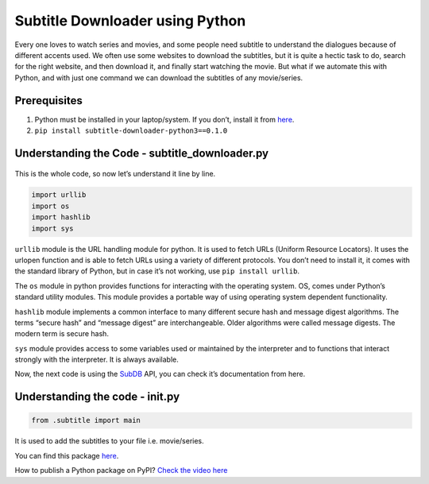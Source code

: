 Subtitle Downloader using Python
================================

|checkout|

Every one loves to watch series and movies, and some people need subtitle to understand the dialogues because of different accents used.
We often use some websites to download the subtitles, but it is quite a hectic task to do, search for the right website, and then download it, and finally start watching the movie.
But what if we automate this with Python, and with just one command we can download the subtitles of any movie/series.

.. figure:: https://www.bollywoodhungama.com/wp-content/uploads/2020/04/Hollywood-movies-have-amassed-only-Rs.-50-crores-at-the-India-box-office-in-the-first-quarter-of-2020.jpg
   :alt: Movie

Prerequisites
-------------

1. Python must be installed in your laptop/system. If you don’t, install
   it from `here <https://www.python.org/downloads/>`__.
2. ``pip install subtitle-downloader-python3==0.1.0``

Understanding the Code - subtitle_downloader.py
-----------------------------------------------

.. figure:: subtitle_downloader.png
   :alt: image

This is the whole code, so now let’s understand it line by line.

.. code-block:: python

   import urllib
   import os
   import hashlib
   import sys

``urllib`` module is the URL handling module for python. It is used to
fetch URLs (Uniform Resource Locators). It uses the urlopen function and
is able to fetch URLs using a variety of different protocols. You don’t
need to install it, it comes with the standard library of Python, but in
case it’s not working, use ``pip install urllib``.

The ``os`` module in python provides functions for interacting with the
operating system. OS, comes under Python’s standard utility modules.
This module provides a portable way of using operating system dependent
functionality.

``hashlib`` module implements a common interface to many different
secure hash and message digest algorithms. The terms “secure hash” and
“message digest” are interchangeable. Older algorithms were called
message digests. The modern term is secure hash.

``sys`` module provides access to some variables used or maintained by
the interpreter and to functions that interact strongly with the
interpreter. It is always available.

Now, the next code is using the `SubDB <http://thesubdb.com/api/>`__
API, you can check it’s documentation from here.

Understanding the code - **init**.py
------------------------------------

.. code-block:: python

   from .subtitle import main

It is used to add the subtitles to your file i.e. movie/series.

You can find this package `here <https://pypi.org/project/subtitle-downloader-python3/0.1.0/>`__.

How to publish a Python package on PyPI? `Check the video here <https://www.youtube.com/watch?v=TgCCbV_2C7s&t=6s>`__

.. |checkout| image:: https://forthebadge.com/images/badges/check-it-out.svg
  :target: https://github.com/HarshCasper/Rotten-Scripts/tree/master/Python/Subtitle_Downloader/

